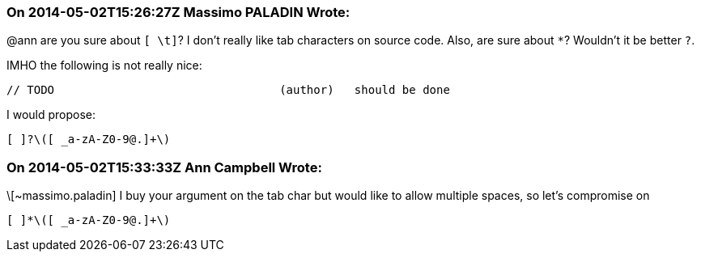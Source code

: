 === On 2014-05-02T15:26:27Z Massimo PALADIN Wrote:
@ann are you sure about ``++[ \t]++``? I don't really like tab characters on source code. Also, are sure about ``++*++``? Wouldn't it be better ``++?++``.


IMHO the following is not really nice:

----
// TODO                                 (author)   should be done
----

I would propose:

----
[ ]?\([ _a-zA-Z0-9@.]+\)
----

=== On 2014-05-02T15:33:33Z Ann Campbell Wrote:
\[~massimo.paladin] I buy your argument on the tab char but would like to allow multiple spaces, so let's compromise on 

----
[ ]*\([ _a-zA-Z0-9@.]+\)
----

